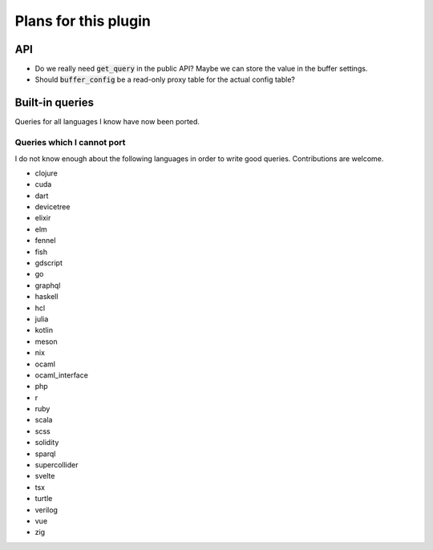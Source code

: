.. default-role:: code

#######################
 Plans for this plugin
#######################


API
###

- Do we really need `get_query` in the public API? Maybe we can store the value
  in the buffer settings.
- Should `buffer_config` be a read-only proxy table for the actual config
  table?


Built-in queries
################

Queries for all languages I know have now been ported.


Queries which I cannot port
===========================

I do not know enough about the following languages in order to write good
queries.  Contributions are welcome.

- clojure
- cuda
- dart
- devicetree
- elixir
- elm
- fennel
- fish
- gdscript
- go
- graphql
- haskell
- hcl
- julia
- kotlin
- meson
- nix
- ocaml
- ocaml_interface
- php
- r
- ruby
- scala
- scss
- solidity
- sparql
- supercollider
- svelte
- tsx
- turtle
- verilog
- vue
- zig
